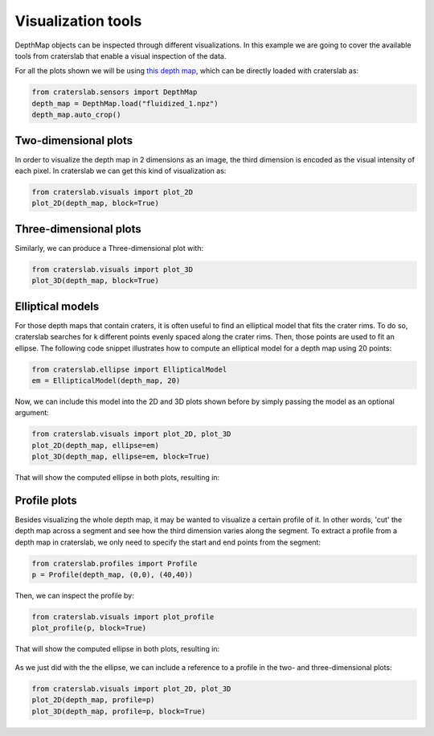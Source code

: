 Visualization tools
===================

DepthMap objects can be inspected through different visualizations. In this
example we are going to cover the available tools from craterslab that enable
a visual inspection of the data.

For all the plots shown we will be using 
`this depth map <https://github.com/gvieralopez/craters-data/blob/main/data/fluidized_1.npz>`_, 
which can be directly loaded with craterslab as:

.. code-block:: python

   from craterslab.sensors import DepthMap
   depth_map = DepthMap.load("fluidized_1.npz")
   depth_map.auto_crop()


Two-dimensional plots
---------------------

In order to visualize the depth map in 2 dimensions as an image, the third 
dimension is encoded as the visual intensity of each pixel. In craterslab we
can get this kind of visualization as:

.. code-block:: python

   from craterslab.visuals import plot_2D
   plot_2D(depth_map, block=True)

.. figure:: /images/2a.png
   :alt: Visualizing the crater in 2D
   :align: center
   :width: 300

Three-dimensional plots
-----------------------

Similarly, we can produce a Three-dimensional plot with:

.. code-block:: python

   from craterslab.visuals import plot_3D
   plot_3D(depth_map, block=True)

.. figure:: /images/2b.png
   :alt: Visualizing the crater in 3D
   :align: center
   :width: 350


Elliptical models
-----------------

For those depth maps that contain craters, it is often useful to find an 
elliptical model that fits the crater rims. To do so, craterslab searches for
k different points evenly spaced along the crater rims. Then, those points are 
used to fit an ellipse. The following code snippet illustrates how to compute
an elliptical model for a depth map using 20 points:

.. code-block:: python

   from craterslab.ellipse import EllipticalModel
   em = EllipticalModel(depth_map, 20)

Now, we can include this model into the 2D and 3D plots shown before by simply
passing the model as an optional argument:


.. code-block:: python

   from craterslab.visuals import plot_2D, plot_3D
   plot_2D(depth_map, ellipse=em)
   plot_3D(depth_map, ellipse=em, block=True)

That will show the computed ellipse in both plots, resulting in:

.. figure:: /images/2c.png
   :alt: Visualizing the elliptical model in the plots
   :align: center
   :width: 550


Profile plots
-------------

Besides visualizing the whole depth map, it may be wanted to visualize a certain 
profile of it. In other words, 'cut' the depth map across a segment and see how 
the third dimension varies along the segment. To extract a profile from a depth 
map in craterslab, we only need to specify the start and end points from the 
segment:


.. code-block:: python

   from craterslab.profiles import Profile
   p = Profile(depth_map, (0,0), (40,40))

Then, we can inspect the profile by:

.. code-block:: python

   from craterslab.visuals import plot_profile
   plot_profile(p, block=True)

That will show the computed ellipse in both plots, resulting in:


.. figure:: /images/2d.png
   :alt: Visualizing the profile of a depth map
   :align: center
   :width: 350


As we just did with the the ellipse, we can include a reference to a profile in
the two- and three-dimensional plots:

.. code-block:: python

   from craterslab.visuals import plot_2D, plot_3D
   plot_2D(depth_map, profile=p)
   plot_3D(depth_map, profile=p, block=True)

.. figure:: /images/2e.png
   :alt: Visualizing the profile in the plots
   :align: center
   :width: 550

